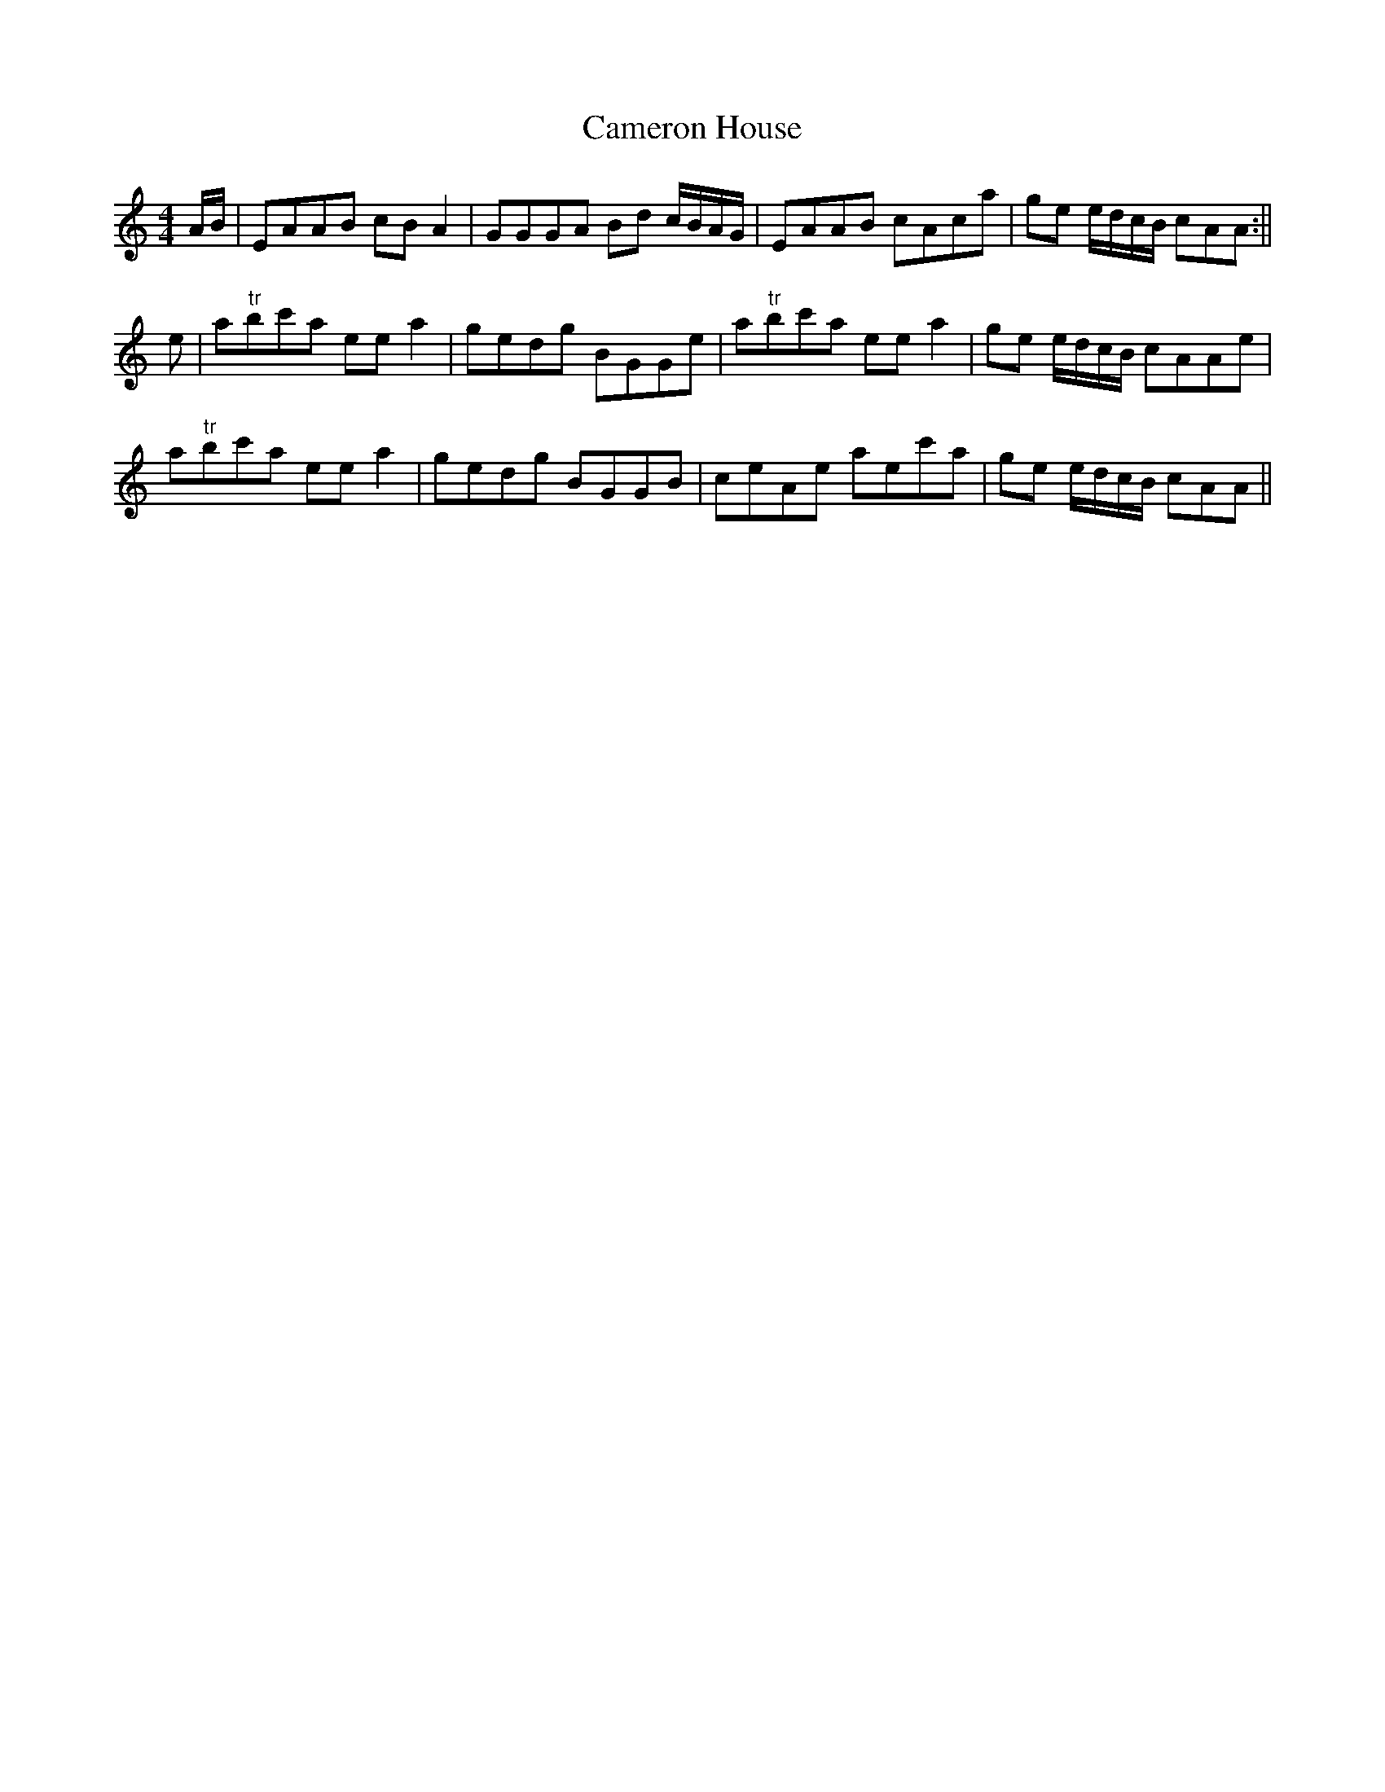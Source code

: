 X:247
T:Cameron House
M:4/4
L:1/8
S:Aird's Selections 1782-97
R:Reel
K:C
A/2B/2|EAAB cB A2|GGGA Bd c/2B/2A/2G/2|EAAB cAca|ge e/2d/2c/2B/2 cAA:||
e|a"tr"bc'a ee a2|gedg BGGe|a"tr"bc'a ee a2|ge e/2d/2c/2B/2 cAAe|
a"tr"bc'a ee a2|gedg BGGB|ceAe aec'a|ge e/2d/2c/2B/2 cAA||
